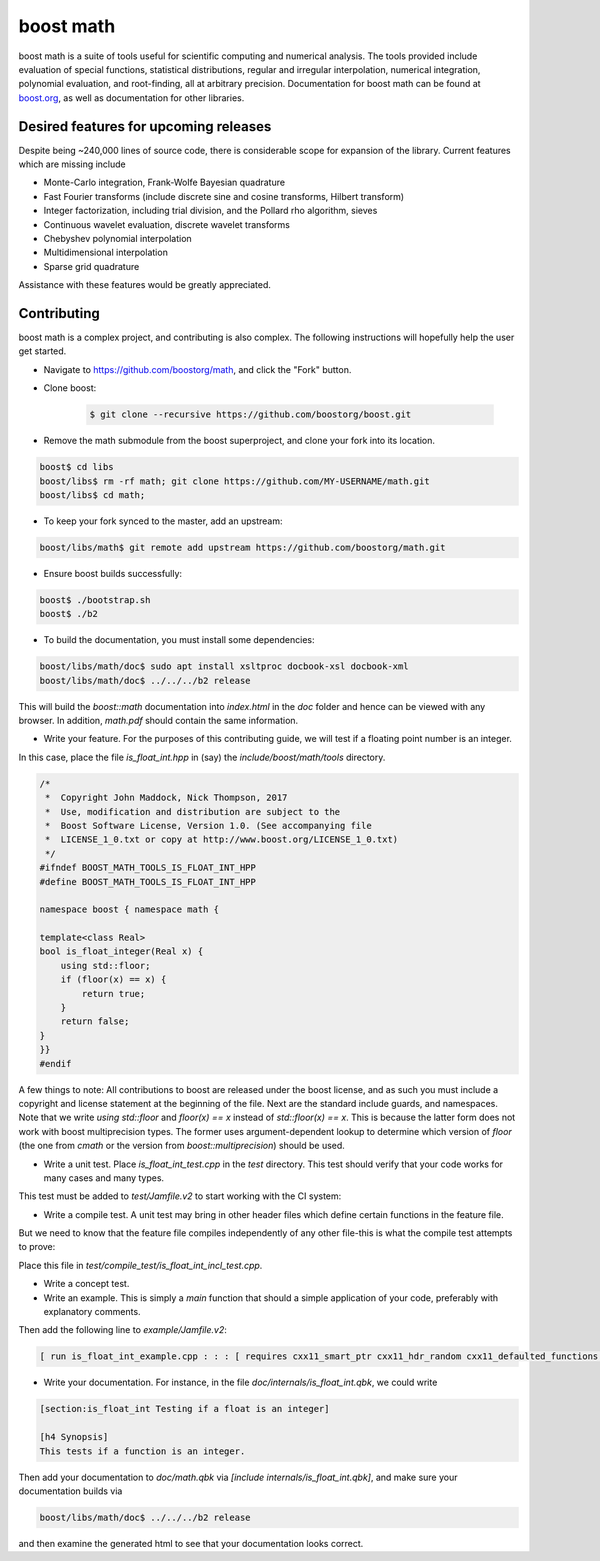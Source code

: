 boost math
==========

boost math is a suite of tools useful for scientific computing and numerical analysis.
The tools provided include evaluation of special functions, statistical distributions,
regular and irregular interpolation, numerical integration, polynomial evaluation, and root-finding,
all at arbitrary precision.
Documentation for boost math can be found at boost.org_, as well as documentation for other libraries.


--------------------------------------
Desired features for upcoming releases
--------------------------------------

Despite being ~240,000 lines of source code, there is considerable scope for expansion of the library.
Current features which are missing include

- Monte-Carlo integration, Frank-Wolfe Bayesian quadrature
- Fast Fourier transforms (include discrete sine and cosine transforms, Hilbert transform)
- Integer factorization, including trial division, and the Pollard rho algorithm, sieves
- Continuous wavelet evaluation, discrete wavelet transforms
- Chebyshev polynomial interpolation
- Multidimensional interpolation
- Sparse grid quadrature

Assistance with these features would be greatly appreciated.

------------
Contributing
------------

boost math is a complex project, and contributing is also complex.
The following instructions will hopefully help the user get started.

- Navigate to https://github.com/boostorg/math, and click the "Fork" button.

- Clone boost:

    .. code:: bash

        $ git clone --recursive https://github.com/boostorg/boost.git

- Remove the math submodule from the boost superproject, and clone your fork into its location.

.. code:: bash

    boost$ cd libs
    boost/libs$ rm -rf math; git clone https://github.com/MY-USERNAME/math.git
    boost/libs$ cd math;

- To keep your fork synced to the master, add an upstream:

.. code:: bash

    boost/libs/math$ git remote add upstream https://github.com/boostorg/math.git

- Ensure boost builds successfully:

.. code:: bash

    boost$ ./bootstrap.sh
    boost$ ./b2

- To build the documentation, you must install some dependencies:

.. code:: bash

    boost/libs/math/doc$ sudo apt install xsltproc docbook-xsl docbook-xml
    boost/libs/math/doc$ ../../../b2 release

This will build the `boost::math` documentation into `index.html` in the `doc` folder and hence can be viewed with any browser.
In addition, `math.pdf` should contain the same information.

- Write your feature. For the purposes of this contributing guide, we will test if a floating point number is an integer.
In this case, place the file `is_float_int.hpp` in (say) the `include/boost/math/tools` directory.

.. code:: cpp

    /*
     *  Copyright John Maddock, Nick Thompson, 2017
     *  Use, modification and distribution are subject to the
     *  Boost Software License, Version 1.0. (See accompanying file
     *  LICENSE_1_0.txt or copy at http://www.boost.org/LICENSE_1_0.txt)
     */
    #ifndef BOOST_MATH_TOOLS_IS_FLOAT_INT_HPP
    #define BOOST_MATH_TOOLS_IS_FLOAT_INT_HPP

    namespace boost { namespace math {

    template<class Real>
    bool is_float_integer(Real x) {
        using std::floor;
        if (floor(x) == x) {
            return true;
        }
        return false;
    }
    }}
    #endif

A few things to note: All contributions to boost are released under the boost license, and as such you must include a copyright and license statement at the beginning of the file.
Next are the standard include guards, and namespaces.
Note that we write `using std::floor` and `floor(x) == x` instead of `std::floor(x) == x`.
This is because the latter form does not work with boost multiprecision types.
The former uses argument-dependent lookup to determine which version of `floor` (the one from `cmath` or the version from `boost::multiprecision`) should be used.

- Write a unit test. Place `is_float_int_test.cpp` in the `test` directory. This test should verify that your code works for many cases and many types.

.. code:: cpp
    /*
     * Copyright Nick Thompson, 2017
     * Use, modification and distribution are subject to the
     * Boost Software License, Version 1.0. (See accompanying file
     * LICENSE_1_0.txt or copy at http://www.boost.org/LICENSE_1_0.txt)
     */
    #define BOOST_TEST_MODULE test_is_float_int

    #include <boost/test/included/unit_test.hpp>
    #include <boost/test/floating_point_comparison.hpp>
    #include <boost/math/concepts/real_concept.hpp>
    #include <boost/math/tools/is_float_int.hpp>
    #include <boost/multiprecision/cpp_bin_float.hpp>
    #include <boost/multiprecision/cpp_dec_float.hpp>

    using boost::math::is_float_int;
    using boost::multiprecision::cpp_bin_float_50;
    using boost::multiprecision::cpp_bin_float_100;

    template<class Real>
    void test_one()
    {
        std::cout << "Testing type " << boost::typeindex::type_id<Real>().pretty_name()  << " works with is_float_int\n";

        Real x = 1;
        BOOST_CHECK(is_float_int(x));
        x = 1.5;
        BOOST_CHECK(!is_float_int(x));
    }

    BOOST_AUTO_TEST_CASE(test_is_float_int)
    {
        // Standard floating-point types:
        test_one<float>();
        test_one<double>();
        test_one<long double>();
        // Ensure extended precision types work:
        test_one<boost::math::concepts::real_concept>();
        test_one<cpp_bin_float_50>();
        test_one<cpp_bin_float_100>();
    }

This test must be added to `test/Jamfile.v2` to start working with the CI system:

.. code: bash

    [ run is_float_int_test.cpp ../../test/build//boost_unit_test_framework : : :  [ requires cxx11_smart_ptr cxx11_defaulted_functions ]  ]


- Write a compile test. A unit test may bring in other header files which define certain functions in the feature file.
But we need to know that the feature file compiles independently of any other file-this is what the compile test attempts to prove:

.. code: cpp

    //  Copyright John Maddock, Nick Thompson 2017.
    //  Use, modification and distribution are subject to the
    //  Boost Software License, Version 1.0. (See accompanying file
    //  LICENSE_1_0.txt or copy at http://www.boost.org/LICENSE_1_0.txt)

    #include <boost/math/tools/is_float_int.hpp>
    #include "test_compile_result.hpp"

    void compile_and_link_test()
    {
       bool t = boost::math::tools::is_float_int<double>(1.4);
       check_result<bool>(t;
    }

Place this file in `test/compile_test/is_float_int_incl_test.cpp`.

- Write a concept test.

- Write an example. This is simply a `main` function that should a simple application of your code, preferably with explanatory comments.

.. code: cpp

    //  Copyright John Maddock, Nick Thompson 2017.
    //  Use, modification and distribution are subject to the
    //  Boost Software License, Version 1.0. (See accompanying file
    //  LICENSE_1_0.txt or copy at http://www.boost.org/LICENSE_1_0.txt)

    //[is_float_int_example

    /*`This example demonstrates how to use the cubic b spline interpolator for regularly spaced data.
    */
    #include <boost/math/tools/is_float_int.hpp>

    int main()
    {
        double x = 1.2;
        std::cout << "Is 1.2 an integer? ";
        if (boost::math::is_float_int(x)) {
            std::cout << "Yes\n";
        }
        else {
            std::cout << "No\n";
        }

        return 0;
    }
    //] [/is_float_int_example]

Then add the following line to `example/Jamfile.v2`:

.. code:: bash

    [ run is_float_int_example.cpp : : : [ requires cxx11_smart_ptr cxx11_hdr_random cxx11_defaulted_functions ]  ]

- Write your documentation. For instance, in the file `doc/internals/is_float_int.qbk`, we could write

.. code:: bash

    [section:is_float_int Testing if a float is an integer]

    [h4 Synopsis]
    This tests if a function is an integer.

Then add your documentation to `doc/math.qbk` via `[include internals/is_float_int.qbk]`, and make sure your documentation builds via

.. code:: bash

    boost/libs/math/doc$ ../../../b2 release

and then examine the generated html to see that your documentation looks correct.


.. _boost.org: http://www.boost.org/doc/libs/1_65_0/libs/math/doc/html/index.html
